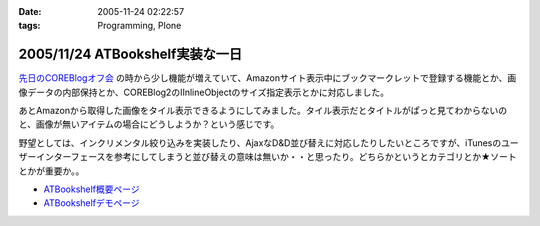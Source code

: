 :date: 2005-11-24 02:22:57
:tags: Programming, Plone

================================
2005/11/24 ATBookshelf実装な一日
================================

`先日のCOREBlogオフ会`_ の時から少し機能が増えていて、Amazonサイト表示中にブックマークレットで登録する機能とか、画像データの内部保持とか、COREBlog2のIInlineObjectのサイズ指定表示とかに対応しました。

あとAmazonから取得した画像をタイル表示できるようにしてみました。タイル表示だとタイトルがぱっと見てわからないのと、画像が無いアイテムの場合にどうしようか？という感じです。

野望としては、インクリメンタル絞り込みを実装したり、AjaxなD&D並び替えに対応したりしたいところですが、iTunesのユーザーインターフェースを参考にしてしまうと並び替えの意味は無いか・・と思ったり。どちらかというとカテゴリとか★ソートとかが重要か。。

- `ATBookshelf概要ページ`_
- `ATBookshelfデモページ`_


.. _`先日のCOREBlogオフ会`: http://www.freia.jp/taka/blog/271
.. _`ATBookshelf概要ページ`: http://www.freia.jp/taka/memo/plone/atbookshelf
.. _`ATBookshelfデモページ`: http://www.freia.jp/taka2/shelf



.. :extend type: text/html
.. :extend:

